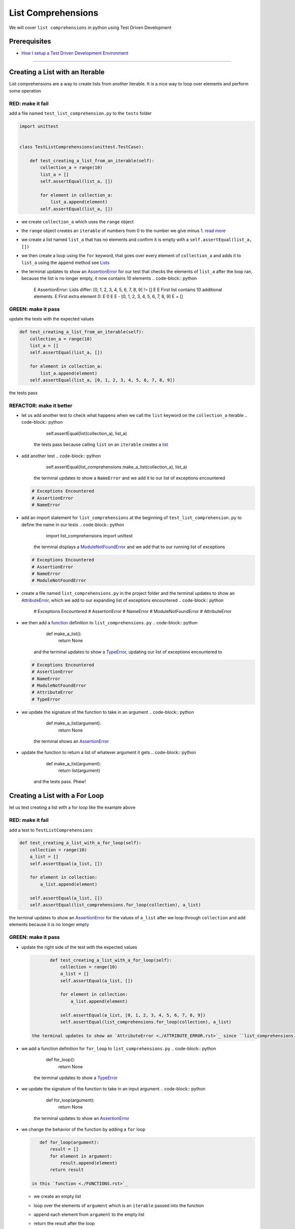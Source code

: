 
List Comprehensions
===================

We will cover ``list comprehensions`` in python using Test Driven Development

Prerequisites
-------------


* `How I setup a Test Driven Development Environment <./How I How I setup a Test Driven Development Environment.rst>`_

----

Creating a List with an Iterable
--------------------------------

List comprehensions are a way to create lists from another iterable. It is a nice way to loop over elements and perform some operation

RED: make it fail
^^^^^^^^^^^^^^^^^

add a file named ``test_list_comprehension.py`` to the ``tests`` folder

.. code-block:: python

   import unittest


   class TestListComprehensions(unittest.TestCase):

       def test_creating_a_list_from_an_iterable(self):
           collection_a = range(10)
           list_a = []
           self.assertEqual(list_a, [])

           for element in collection_a:
               list_a.append(element)
           self.assertEqual(list_a, [])


* we create ``collection_a`` which uses the ``range`` object
* the ``range`` object creates an ``iterable`` of numbers from 0 to the number we give minus 1. `read more <https://docs.python.org/3/library/stdtypes.html?highlight=range#range>`_
* we create a list named ``list_a`` that has no elements and confirm it is empty with a ``self.assertEqual(list_a, [])``
* we then create a loop using the ``for`` keyword, that goes over every element of ``collection_a`` and adds it to ``list_a`` using the ``append`` method see `Lists <./LISTS.rst>`_
* the terminal updates to show an `AssertionError <./ASSERTION_ERROR.rst>`_ for our test that checks the elements of ``list_a`` after the loop ran, because the list is no longer empty, it now contains 10 elements
  .. code-block:: python

       E       AssertionError: Lists differ: [0, 1, 2, 3, 4, 5, 6, 7, 8, 9] != []
       E
       E       First list contains 10 additional elements.
       E       First extra element 0:
       E       0
       E
       E       - [0, 1, 2, 3, 4, 5, 6, 7, 8, 9]
       E       + []

GREEN: make it pass
^^^^^^^^^^^^^^^^^^^

update the tests with the expected values

.. code-block:: python

       def test_creating_a_list_from_an_iterable(self):
           collection_a = range(10)
           list_a = []
           self.assertEqual(list_a, [])

           for element in collection_a:
               list_a.append(element)
           self.assertEqual(list_a, [0, 1, 2, 3, 4, 5, 6, 7, 8, 9])

the tests pass

REFACTOR: make it better
^^^^^^^^^^^^^^^^^^^^^^^^


* let us add another test to check what happens when we call the ``list`` keyword on the ``collection_a`` iterable
  .. code-block:: python

           self.assertEqual(list(collection_a), list_a)
    the tests pass because calling ``list`` on an ``iterable`` creates a `list <./LISTS.rst>`_
* add another test
  .. code-block:: python

           self.assertEqual(list_comprehensions.make_a_list(collection_a), list_a)
    the terminal updates to show a ``NameError`` and we add it to our list of exceptions encountered
  .. code-block:: python

       # Exceptions Encountered
       # AssertionError
       # NameError

* add an import statement for ``list_comprehensions`` at the beginning of ``test_list_comprehension.py`` to define the name in our tests
  .. code-block:: python

       import list_comprehensions
       import unittest
    the terminal displays a `ModuleNotFoundError <./MODULE_NOT_FOUND_ERROR.rst>`_ and we add that to our running list of exceptions
  .. code-block:: python

       # Exceptions Encountered
       # AssertionError
       # NameError
       # ModuleNotFoundError

* create a file named ``list_comprehensions.py`` in the project folder and the terminal updates to show an `AttributeError <./ATTRIBUTE_ERROR.rst>`_\ , which we add to our expanding list of exceptions encountered
  .. code-block:: python

       # Exceptions Encountered
       # AssertionError
       # NameError
       # ModuleNotFoundError
       # AttributeError

* we then add a `function <./FUNCTIONS.rst>`_ definition to ``list_comprehensions.py``
  .. code-block:: python

       def make_a_list():
           return None
    and the terminal updates to show a `TypeError <./TYPE_ERROR.rst>`_\ , updating our list of exceptions encountered to
  .. code-block:: python

       # Exceptions Encountered
       # AssertionError
       # NameError
       # ModuleNotFoundError
       # AttributeError
       # TypeError

* we update the signature of the function to take in an argument
  .. code-block:: python

       def make_a_list(argument):
           return None
    the terminal shows an `AssertionError <./ASSERTION_ERROR.rst>`_
* update the function to return a list of whatever argument it gets
  .. code-block:: python

       def make_a_list(argument):
           return list(argument)
    and the tests pass. Phew!

Creating a List with a For Loop
-------------------------------

let us test creating a list with a for loop like the example above

RED: make it fail
^^^^^^^^^^^^^^^^^

add a test to ``TestListComprehensions``

.. code-block:: python

       def test_creating_a_list_with_a_for_loop(self):
           collection = range(10)
           a_list = []
           self.assertEqual(a_list, [])

           for element in collection:
               a_list.append(element)

           self.assertEqual(a_list, [])
           self.assertEqual(list_comprehensions.for_loop(collection), a_list)

the terminal updates to show an `AssertionError <./ASSERTION_ERROR.rst>`_ for the values of ``a_list`` after we loop through ``collection`` and add elements because it is no longer empty

GREEN: make it pass
^^^^^^^^^^^^^^^^^^^


*
  update the right side of the test with the expected values

  .. code-block:: python

           def test_creating_a_list_with_a_for_loop(self):
               collection = range(10)
               a_list = []
               self.assertEqual(a_list, [])

               for element in collection:
                   a_list.append(element)

               self.assertEqual(a_list, [0, 1, 2, 3, 4, 5, 6, 7, 8, 9])
               self.assertEqual(list_comprehensions.for_loop(collection), a_list)

    the terminal updates to show an `AttributeError <./ATTRIBUTE_ERROR.rst>`_ since ``list_comprehensions.py`` does not have a definition for ``for_loop``

* we add a function definition for ``for_loop`` to ``list_comprehensions.py``
  .. code-block:: python

       def for_loop():
           return None
    the terminal updates to show a `TypeError <./TYPE_ERROR.rst>`_
* we update the signature of the function to take in an input argument
  .. code-block:: python

       def for_loop(argument):
           return None
    the terminal updates to show an `AssertionError <./ASSERTION_ERROR.rst>`_
*
  we change the behavior of the function by adding a ``for`` loop

  .. code-block:: python

       def for_loop(argument):
           result = []
           for element in argument:
               result.append(element)
           return result

    in this `function <./FUNCTIONS.rst>`_


  * we create an empty list
  * loop over the elements of ``argument`` which is an ``iterable`` passed into the function
  * append each element from ``argument`` to the empty list
  *
    return the result after the loop

    the terminal reveals all tests are passing

List Comprehension
------------------

Now that we know how to create a ``list`` using ``[]``, ``list`` and ``for``, let us try creating a `list <./LISTS.rst>`_ using a ``list comprehension``. It looks similar to a ``for`` loop but allows us to achieve the same thing with less words

RED: make it fail
^^^^^^^^^^^^^^^^^

add a failing test to ``TestListComprehensions``

.. code-block:: python

       def test_creating_lists_with_list_comprehensions(self):
           collection = range(10)
           a_list = []
           self.assertEqual(a_list, [])

           for element in collection:
               a_list.append(element)

           self.assertEqual(a_list, [])
           self.assertEqual([], a_list)
           self.assertEqual(
               list_comprehensions.list_comprehension(collection),
               a_list
           )

the terminal updates to show an `AssertionError <./ASSERTION_ERROR.rst>`_

GREEN: make it pass
^^^^^^^^^^^^^^^^^^^


*
  update the values to make it pass

  .. code-block:: python

           def test_creating_lists_with_list_comprehensions(self):
               collection = range(10)
               a_list = []
               self.assertEqual(a_list, [])

               for element in collection:
                   a_list.append(element)

               self.assertEqual(a_list, [0, 1, 2, 3, 4, 5, 6, 7, 8, 9])
               self.assertEqual([], a_list)
               self.assertEqual(
                   list_comprehensions.list_comprehension(collection),
                   a_list
               )

    the terminal updates to show another `AssertionError <./ASSERTION_ERROR.rst>`_ for the next line

*
  this time we add a ``list comprehension`` to the left side to practice writing it

  .. code-block:: python

           def test_creating_lists_with_list_comprehensions(self):
               collection = range(10)
               a_list = []
               self.assertEqual(a_list, [])

               for element in collection:
                   a_list.append(element)

               self.assertEqual(a_list, [0, 1, 2, 3, 4, 5, 6, 7, 8, 9])
               self.assertEqual([element for element in collection], a_list)
               self.assertEqual(
                   list_comprehensions.list_comprehension(collection),
                   a_list
               )

    the terminal now outputs an `AttributeError <./ATTRIBUTE_ERROR.rst>`_ for the last line

* update ``list_comprehensions.py`` with a function that uses a list comprehension
  .. code-block:: python

       def list_comprehension(argument):
           return [element for element in argument]
    all tests pass

We just created two functions, one that uses a traditional for loop and another that uses a list comprehension to achive the same thing. The difference between

.. code-block:: python

       a_list = []
       for element in collection:
           a_list.append()

and

.. code-block:: python

       [element for element in collection]

Is in the first case we have to declare a variable, create a loop then update the variable we declared, with the list comprehension we can achieve the same thing with less words/lines

REFACTOR: make it better
^^^^^^^^^^^^^^^^^^^^^^^^

Let us explore what else we can do with a ``list comprehension``


*
  add a failing test to ``TestListComprehensions``

  .. code-block:: python

           def test_list_comprehensions_with_conditions_i(self):
               collection = range(10)

               even_numbers = []
               self.assertEqual(even_numbers, [])

               for element in collection:
                   if element % 2 == 0:
                       even_numbers.append(element)

               self.assertEqual(even_numbers, [])
               self.assertEqual(
                   [],
                   even_numbers
               )
               self.assertEqual(
                   list_comprehensions.get_even_numbers(collection),
                   even_numbers
               )

    the terminal updates to show an `AssertionError <./ASSERTION_ERROR.rst>`_


  * In this loop we update the empty list after the condition ``if element % 2 == 0`` is met.
  * The ``%`` is a modulo operator for modulo division which divides the number on the left by the number on the right and gives the remainder.
  * If the remainder is ``0``, it means the number is divisible by 2 with no remainder meaning its an even number

*
  we update the test with the expected values to make it pass

  .. code-block:: python

           def test_list_comprehensions_with_conditions_i(self):
               collection = range(10)

               even_numbers = []
               self.assertEqual(even_numbers, [])

               for element in collection:
                   if element % 2 == 0:
                       even_numbers.append(element)

               self.assertEqual(even_numbers, [0, 2, 4, 6, 8])
               self.assertEqual(
                   [],
                   even_numbers
               )
               self.assertEqual(
                   list_comprehensions.get_even_numbers(collection),
                   even_numbers
               )

    the terminal updates to show an `AssertionError <./ASSERTION_ERROR.rst>`_

*
  try using a ``list comprehension`` like we did in the last example

  .. code-block:: python

           def test_list_comprehensions_with_conditions_i(self):
               collection = range(10)

               even_numbers = []
               self.assertEqual(even_numbers, [])

               for element in collection:
                   if element % 2 == 0:
                       even_numbers.append(element)

               self.assertEqual(even_numbers, [0, 2, 4, 6, 8])
               self.assertEqual(
                   [element for element in collection],
                   even_numbers
               )
               self.assertEqual(
                   list_comprehensions.get_even_numbers(collection),
                   even_numbers
               )

    the terminal reveals an `AssertionError <./ASSERTION_ERROR.rst>`_ because our lists are not the same, we have too many values

  .. code-block:: python

       AssertionError: Lists differ: [0, 1, 2, 3, 4, 5, 6, 7, 8, 9] != [0, 2, 4, 6, 8]

    we have not added the ``if`` condition to the ``list comprehension``, let's do that now

  .. code-block:: python

               self.assertEqual(
                   [element for element in collection if element % 2 == 0],
                   even_numbers
               )

    the terminal outputs an `AttributeError <./ATTRIBUTE_ERROR.rst>`_ for the next test

* add a function definition to ``list_comprehensions.py`` using the ``list comprehension`` we just wrote
  .. code-block:: python

       def get_even_numbers(argument):
           return [element for element in argument if element % 2 == 0]
    and the terminal shows passing tests! Hooray
*
  let us try another ``list comprehension`` with a different condition. Add a test to ``TestListComprehensions``

  .. code-block:: python

           def test_list_comprehensions_with_conditions_ii(self):
               collection = range(10)
               odd_numbers = []
               self.assertEqual(odd_numbers, [])

               for element in collection:
                   if element % 2 != 0:
                       odd_numbers.append(element)

               self.assertEqual(odd_numbers, [])
               self.assertEqual([], odd_numbers)
               self.assertEqual(list_comprehensions.get_odd_numbers(collection), odd_numbers)

    the terminal updates to show an `AssertionError <./ASSERTION_ERROR.rst>`_

*
  when we update the values to match

  .. code-block:: python

           def test_list_comprehensions_with_conditions_ii(self):
               collection = range(10)
               odd_numbers = []
               self.assertEqual(odd_numbers, [])

               for element in collection:
                   if element % 2 != 0:
                       odd_numbers.append(element)

               self.assertEqual(odd_numbers, [1, 3, 5, 7, 9])
               self.assertEqual([], odd_numbers)
               self.assertEqual(list_comprehensions.get_odd_numbers(collection), odd_numbers)

    the terminal shows an `AssertionError <./ASSERTION_ERROR.rst>`_ for the next test

*
  after updating the value on the left with a ``list comprehension`` that uses the same condition we used to create ``odd_numbers``

  .. code-block:: python

           def test_list_comprehensions_with_conditions_ii(self):
               collection = range(10)
               odd_numbers = []
               self.assertEqual(odd_numbers, [])

               for element in collection:
                   if element % 2 != 0:
                       odd_numbers.append(element)

               self.assertEqual(odd_numbers, [1, 3, 5, 7, 9])
               self.assertEqual(
                   [element for element in collection if element % 2 != 0],
                   odd_numbers
               )
               self.assertEqual(list_comprehensions.get_odd_numbers(collection), odd_numbers)

    the terminal updates to show an `AttributeError <./ATTRIBUTE_ERROR.rst>`_

* define a function that returns a list comprehension in ``list_comprehensions.py`` to make the test pass
  .. code-block:: python

       def get_odd_numbers(argument):
           return [element for element in argument if element % 2 != 0]

*WOW!*

You now know a couple of ways to loop through ``iterables`` and have your program make decisions by using ``conditions``. You also know how to do it with less words using ``list comprehensions``. Well done!

